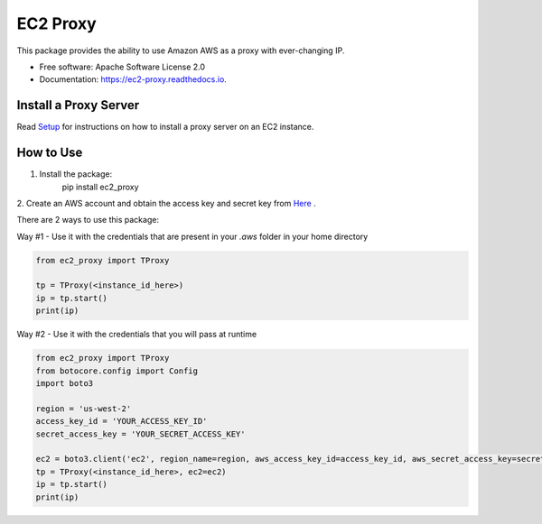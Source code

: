 =========
EC2 Proxy
=========


.. image:: https://img.shields.io/pypi/v/ec2_proxy.svg
   :target: https://pypi.python.org/pypi/ec2_proxy

.. image:: https://img.shields.io/travis/AG4lyf/ec2_proxy.svg
   :target: https://travis-ci.com/AG4lyf/ec2_proxy

.. image:: https://readthedocs.org/projects/ec2-proxy/badge/?version=latest
   :target: https://ec2-proxy.readthedocs.io/en/latest/?version=latest
   :alt: Documentation Status


This package provides the ability to use Amazon AWS as a proxy with ever-changing IP.


* Free software: Apache Software License 2.0
* Documentation: https://ec2-proxy.readthedocs.io.

Install a Proxy Server
======================
Read
`Setup </proxy_setup.md>`__
for instructions on how to install a proxy server on an EC2 instance.


How to Use
==========
1. Install the package:
      pip install ec2_proxy

2. Create an AWS account and obtain the access key and secret key from 
`Here <https://us-east-1.console.aws.amazon.com/iamv2/home?region=us-east-1#/security_credentials/access-key-wizard>`__
.


There are 2 ways to use this package:

Way #1 - Use it with the credentials that are present in your `.aws` folder in your home directory

.. code-block:: python

      from ec2_proxy import TProxy

      tp = TProxy(<instance_id_here>)
      ip = tp.start()
      print(ip)

Way #2 - Use it with the credentials that you will pass at runtime

.. code-block:: python

      from ec2_proxy import TProxy
      from botocore.config import Config
      import boto3

      region = 'us-west-2'
      access_key_id = 'YOUR_ACCESS_KEY_ID'
      secret_access_key = 'YOUR_SECRET_ACCESS_KEY'

      ec2 = boto3.client('ec2', region_name=region, aws_access_key_id=access_key_id, aws_secret_access_key=secret_access_key)
      tp = TProxy(<instance_id_here>, ec2=ec2)
      ip = tp.start()
      print(ip)
